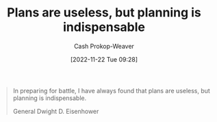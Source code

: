 :PROPERTIES:
:ID:       68cc0b1b-a85b-4406-a65b-72baacbc9552
:LAST_MODIFIED: [2023-09-05 Tue 20:17]
:END:
#+title: Plans are useless, but planning is indispensable
#+hugo_custom_front_matter: :slug "68cc0b1b-a85b-4406-a65b-72baacbc9552"
#+author: Cash Prokop-Weaver
#+date: [2022-11-22 Tue 09:28]
#+filetags: :hastodo:quote:
#+begin_quote
In preparing for battle, I have always found that plans are useless, but planning is indispensable.

General Dwight D. Eisenhower
#+end_quote
* TODO [#4] Flashcards :noexport:
